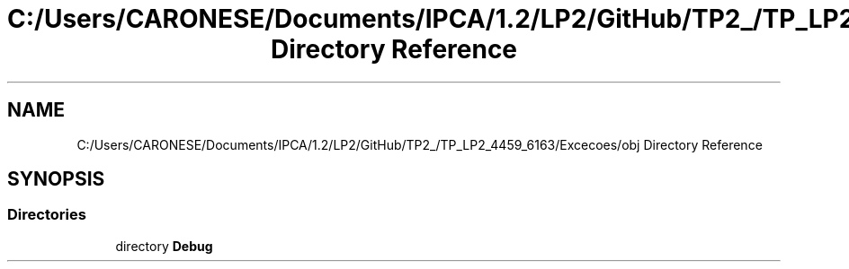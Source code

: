 .TH "C:/Users/CARONESE/Documents/IPCA/1.2/LP2/GitHub/TP2_/TP_LP2_4459_6163/Excecoes/obj Directory Reference" 3 "Thu Jun 11 2020" "PetLovers" \" -*- nroff -*-
.ad l
.nh
.SH NAME
C:/Users/CARONESE/Documents/IPCA/1.2/LP2/GitHub/TP2_/TP_LP2_4459_6163/Excecoes/obj Directory Reference
.SH SYNOPSIS
.br
.PP
.SS "Directories"

.in +1c
.ti -1c
.RI "directory \fBDebug\fP"
.br
.in -1c
